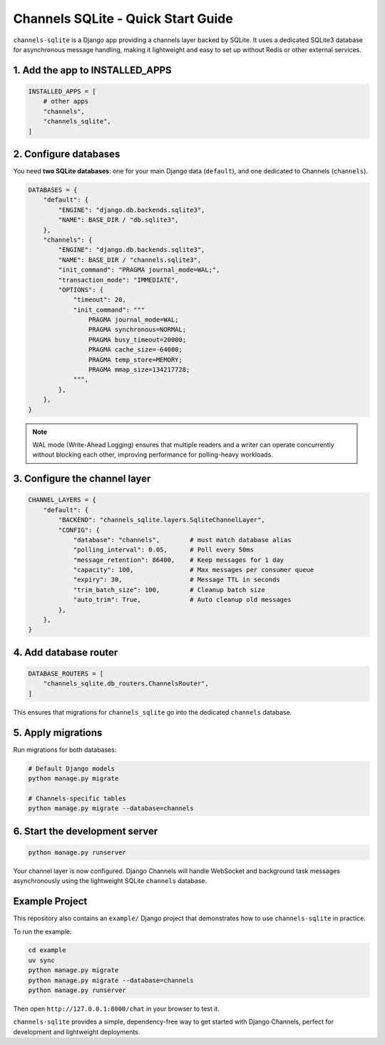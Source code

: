 Channels SQLite - Quick Start Guide
===================================

``channels-sqlite`` is a Django app providing a channels layer backed by SQLite.
It uses a dedicated SQLite3 database for asynchronous message handling,
making it lightweight and easy to set up without Redis or other external services.


1. Add the app to INSTALLED_APPS
--------------------------------

.. code-block:: python

    INSTALLED_APPS = [
        # other apps
        "channels",
        "channels_sqlite",
    ]


2. Configure databases
----------------------

You need **two SQLite databases**: one for your main Django data (``default``),
and one dedicated to Channels (``channels``).

.. code-block:: python

    DATABASES = {
        "default": {
            "ENGINE": "django.db.backends.sqlite3",
            "NAME": BASE_DIR / "db.sqlite3",
        },
        "channels": {
            "ENGINE": "django.db.backends.sqlite3",
            "NAME": BASE_DIR / "channels.sqlite3",
            "init_command": "PRAGMA journal_mode=WAL;",
            "transaction_mode": "IMMEDIATE",
            "OPTIONS": {
                "timeout": 20,
                "init_command": """
                    PRAGMA journal_mode=WAL;
                    PRAGMA synchronous=NORMAL;
                    PRAGMA busy_timeout=20000;
                    PRAGMA cache_size=-64000;
                    PRAGMA temp_store=MEMORY;
                    PRAGMA mmap_size=134217728;
                """,
            },
        },
    }

.. note::

   WAL mode (Write-Ahead Logging) ensures that multiple readers and a writer
   can operate concurrently without blocking each other,
   improving performance for polling-heavy workloads.


3. Configure the channel layer
------------------------------

.. code-block:: python

    CHANNEL_LAYERS = {
        "default": {
            "BACKEND": "channels_sqlite.layers.SqliteChannelLayer",
            "CONFIG": {
                "database": "channels",        # must match database alias
                "polling_interval": 0.05,      # Poll every 50ms
                "message_retention": 86400,    # Keep messages for 1 day
                "capacity": 100,               # Max messages per consumer queue
                "expiry": 30,                  # Message TTL in seconds
                "trim_batch_size": 100,        # Cleanup batch size
                "auto_trim": True,             # Auto cleanup old messages
            },
        },
    }


4. Add database router
----------------------

.. code-block:: python

    DATABASE_ROUTERS = [
        "channels_sqlite.db_routers.ChannelsRouter",
    ]

This ensures that migrations for ``channels_sqlite`` go into the dedicated
``channels`` database.


5. Apply migrations
-------------------

Run migrations for both databases:

.. code-block:: bash

    # Default Django models
    python manage.py migrate

    # Channels-specific tables
    python manage.py migrate --database=channels


6. Start the development server
-------------------------------

.. code-block:: bash

    python manage.py runserver

Your channel layer is now configured. Django Channels will handle WebSocket
and background task messages asynchronously using the lightweight
SQLite ``channels`` database.


Example Project
---------------

This repository also contains an ``example/`` Django project that demonstrates
how to use ``channels-sqlite`` in practice.

To run the example:

.. code-block:: bash

    cd example
    uv sync
    python manage.py migrate
    python manage.py migrate --database=channels
    python manage.py runserver

Then open ``http://127.0.0.1:8000/chat`` in your browser to test it.


``channels-sqlite`` provides a simple, dependency-free way to get started with
Django Channels, perfect for development and lightweight deployments.
